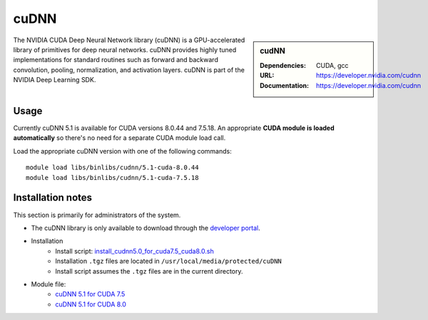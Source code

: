 .. _iceberg_cudnn:

cuDNN
=====

.. sidebar:: cudNN

  
   :Dependencies: CUDA, gcc
   :URL: https://developer.nvidia.com/cudnn
   :Documentation: https://developer.nvidia.com/cudnn


The NVIDIA CUDA Deep Neural Network library (cuDNN) is a GPU-accelerated library of primitives for deep neural networks. cuDNN provides highly tuned implementations for standard routines such as forward and backward convolution, pooling, normalization, and activation layers. cuDNN is part of the NVIDIA Deep Learning SDK.

Usage
-----

Currently cuDNN 5.1 is available for CUDA versions 8.0.44 and 7.5.18. An appropriate **CUDA module is loaded automatically** so there's no need for a separate CUDA module load call.

Load the appropriate cuDNN version with one of the following commands: ::

    module load libs/binlibs/cudnn/5.1-cuda-8.0.44
    module load libs/binlibs/cudnn/5.1-cuda-7.5.18    


Installation notes
------------------

This section is primarily for administrators of the system.

- The cuDNN library is only available to download through the `developer portal <https://developer.nvidia.com/cudnn>`_.
- Installation
	- Install script: `install_cudnn5.0_for_cuda7.5_cuda8.0.sh <https://github.com/rcgsheffield/sheffield_hpc/tree/master/iceberg/software/install_scripts/libs/binlibs/cudnn/install_cudnn5.0_for_cuda7.5_cuda8.0.sh>`_
	- Installation ``.tgz`` files are located in ``/usr/local/media/protected/cuDNN``
	- Install script assumes the ``.tgz`` files are in the current directory.
- Module file: 
	- `cuDNN 5.1 for CUDA 7.5 <https://github.com/rcgsheffield/sheffield_hpc/tree/master/iceberg/software/modulefiles/libs/binlibs/cudnn/5.0-cuda-7.5.18>`_
	- `cuDNN 5.1 for CUDA 8.0 <https://github.com/rcgsheffield/sheffield_hpc/tree/master/iceberg/software/modulefiles/libs/binlibs/cudnn/5.0-cuda-8.0.44>`_





